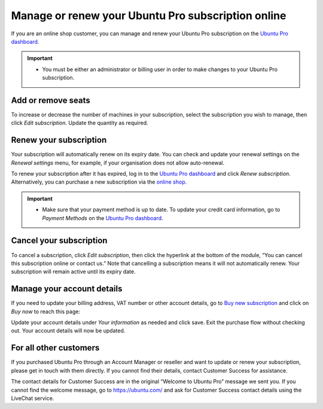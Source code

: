 .. _subscription_management:

Manage or renew your Ubuntu Pro subscription online
===================================================

If you are an online shop customer, you can manage and renew your Ubuntu Pro subscription on the `Ubuntu Pro dashboard <https://ubuntu.com/pro/dashboard>`_.
 
.. Important::
   * You must be either an administrator or billing user in order to make changes to your Ubuntu Pro subscription.

Add or remove seats
-------------------

To increase or decrease the number of machines in your subscription, select the subscription you wish to manage, then click *Edit subscription*. Update the quantity as required.

Renew your subscription
-----------------------

Your subscription will automatically renew on its expiry date. You can check and update your renewal settings on the *Renewal settings* menu, for example, if your organisation does not allow auto-renewal.

To renew your subscription after it has expired, log in to the `Ubuntu Pro dashboard <https://ubuntu.com/pro/dashboard>`_ and click *Renew subscription*. Alternatively, you can purchase a new subscription via the `online shop <https://ubuntu.com/pro/subscribe>`_.

.. Important::
   * Make sure that your payment method is up to date. To update your credit card information, go to *Payment Methods* on the `Ubuntu Pro dashboard <https://ubuntu.com/pro/dashboard>`_.
   
Cancel your subscription
------------------------

To cancel a subscription, click *Edit subscription*, then click the hyperlink at the bottom of the module, “You can cancel this subscription online or contact us.” Note that cancelling a subscription means it will not automatically renew. Your subscription will remain active until its expiry date.

.. image:: images/cancel-subscription.png

Manage your account details
---------------------------

If you need to update your billing address, VAT number or other account details, go to `Buy new subscription <https://ubuntu.com/pro/subscribe>`_ and click on *Buy now* to reach this page: 

.. image:: images/update-account-details.png

Update your account details under *Your information* as needed and click save. Exit the purchase flow without checking out. Your account details will now be updated.

For all other customers
-----------------------

If you purchased Ubuntu Pro through an Account Manager or reseller and want to update or renew your subscription, please get in touch with them directly. If you cannot find their details, contact Customer Success for assistance.

The contact details for Customer Success are in the original “Welcome to Ubuntu Pro” message we sent you. If you cannot find the welcome message, go to `https://ubuntu.com/ <https://ubuntu.com/>`_ and ask for Customer Success contact details using the LiveChat service.
